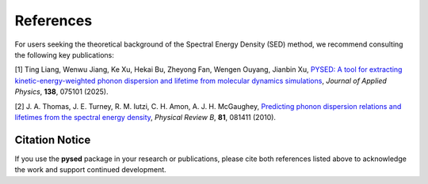 References
==========

For users seeking the theoretical background of the Spectral Energy Density (SED) method, we recommend consulting the following key publications:

[1] Ting Liang, Wenwu Jiang, Ke Xu, Hekai Bu, Zheyong Fan, Wengen Ouyang, Jianbin Xu,  
`PYSED: A tool for extracting kinetic-energy-weighted phonon dispersion and lifetime from molecular dynamics simulations <https://doi.org/10.1063/5.0278798>`_,  
*Journal of Applied Physics*, **138**, 075101 (2025).

[2] J. A. Thomas, J. E. Turney, R. M. Iutzi, C. H. Amon, A. J. H. McGaughey,  
`Predicting phonon dispersion relations and lifetimes from the spectral energy density <https://journals.aps.org/prb/abstract/10.1103/PhysRevB.81.081411>`_,  
*Physical Review B*, **81**, 081411 (2010).

Citation Notice
---------------

If you use the **pysed** package in your research or publications, please cite both references listed above to acknowledge the work and support continued development.